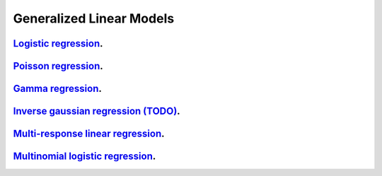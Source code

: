 .. _generalized_linear_models:

Generalized Linear Models
------------------------------

`Logistic regression <logistic-regression.ipynb>`_.
~~~~~~~~~~~~~~~~~

`Poisson regression <poisson-regression.ipynb>`_.
~~~~~~~~~~~~~~~~~

`Gamma regression <gamma-regression.ipynb>`_.
~~~~~~~~~~~~~~~~~

`Inverse gaussian regression (TODO) <inverse-gaussian-regression.ipynb>`_.
~~~~~~~~~~~~~~~~~

`Multi-response linear regression <multiple-response-linear-regression.ipynb>`_.
~~~~~~~~~~~~~~~~~

`Multinomial logistic regression <multinomial-logistic-regression.ipynb>`_.
~~~~~~~~~~~~~~~~~
